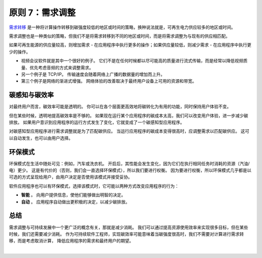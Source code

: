 原则 7：需求调整
===========================================

`需求转移 <https://principles.green/principles/carbon-intensity/#heading-demand-shifting>`_ 是一种将计算操作转移到碳强度较低的地区或时间的策略，换种说法就是，可再生电力供应较多的地区或时间。

需求调整也是一种类似的策略，但我们不是将需求转移到不同的地区或时间，而是将需求调整为与现有的供应相匹配。

.. image:: https://docs.microsoft.com/zh-cn/learn/modules/sustainable-software-engineering-overview/media/9-demand-shaping-1.svg
   :align: center
   :width: 400

如果可再生能源的供应量较高，则增加需求 - 在应用程序中执行更多的操作；如果供应量较低，则减少需求 - 在应用程序中执行更少的操作。

- 视频会议软件就是其中一个很好的例子。 它们不是在任何时候都以尽可能高的质量进行流式传输，而是经常以降低视频质量、优先考虑音频的方式来调整需求。
- 另一个例子是 TCP/IP。 传输速度会随着网络上广播的数据量的增加而上升。
- 第三个例子是网络的渐进式增强。 网络体验的改善取决于最终用户设备上可用的资源和带宽。

碳感知与碳效率
------------------------------

对最终用户而言，碳效率可能是透明的。 你可以在各个层面更高效地将碳转化为有用的功能，同时保持用户体验不变。

但在某些时候，透明地提高碳效率是不够的。 如果现在运行某个应用程序的碳成本太高，我们可以改变用户体验，进一步减少碳排放。 如果用户意识到应用程序的运行方式发生了变化，它就变成了一个碳感知型应用程序。

对碳感知型应用程序进行需求调整就是为了匹配碳供应。 当运行应用程序的碳成本变得很高时，应调整需求以匹配碳供应。 这可以自动发生，也可以由用户选择。

环保模式
------------------------------

环保模式在生活中随处可见：例如，汽车或洗衣机。 开启后，其性能会发生变化，因为它们在执行相同任务时消耗的资源（汽油/电）更少。 这是有代价的（否则，我们会一直选择环保模式），所以我们要进行权衡。 因为要进行权衡，所以环保模式几乎都是以可选的方式呈现给用户，由用户决定是否使用该模式并接受妥协。

软件应用程序也可以有环保模式，选择该模式时，它可能以两种方式改变应用程序的行为：

- **智能** 。 向用户提供信息，使他们能够做出明智的决定。
- **自动** 。 应用程序自动做出更积极的决定，以减少碳排放。

总结
------------------------------

需求调整与可持续发展中一个更广泛的概念有关，那就是减少消耗。 我们可以通过提高资源使用效率来实现很多目标，但在某些时候，我们还需要减少消耗。 作为可持续软件工程师，实现碳效率可能意味着当碳强度很高时，我们不需要对计算进行需求转移，而是考虑取消计算， 降低应用程序的需求和最终用户的期望。



|
